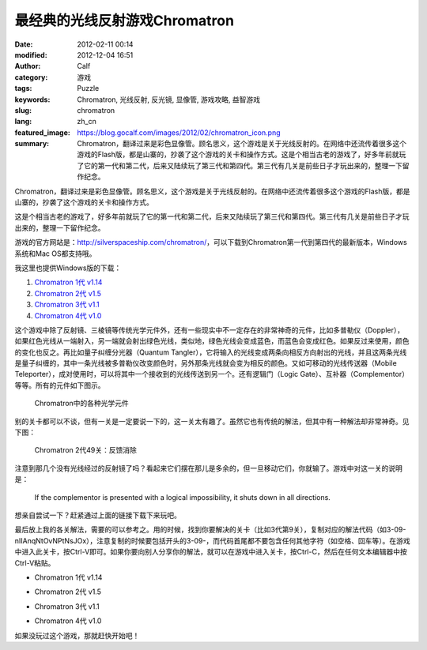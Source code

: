 最经典的光线反射游戏Chromatron
##############################
:date: 2012-02-11 00:14
:modified: 2012-12-04 16:51
:author: Calf
:category: 游戏
:tags: Puzzle
:keywords: Chromatron, 光线反射, 反光镜, 显像管, 游戏攻略, 益智游戏
:slug: chromatron
:lang: zh_cn
:featured_image: https://blog.gocalf.com/images/2012/02/chromatron_icon.png
:summary: Chromatron，翻译过来是彩色显像管。顾名思义，这个游戏是关于光线反射的。在网络中还流传着很多这个游戏的Flash版，都是山寨的，抄袭了这个游戏的关卡和操作方式。这是个相当古老的游戏了，好多年前就玩了它的第一代和第二代，后来又陆续玩了第三代和第四代。第三代有几关是前些日子才玩出来的，整理一下留作纪念。

Chromatron，翻译过来是彩色显像管。顾名思义，这个游戏是关于光线反射的。在网络中还流传着很多这个游戏的Flash版，都是山寨的，抄袭了这个游戏的关卡和操作方式。

这是个相当古老的游戏了，好多年前就玩了它的第一代和第二代，后来又陆续玩了第三代和第四代。第三代有几关是前些日子才玩出来的，整理一下留作纪念。

.. more

游戏的官方网站是：\ http://silverspaceship.com/chromatron/\ ，可以下载到Chromatron第一代到第四代的最新版本，Windows系统和Mac
OS都支持哦。

我这里也提供Windows版的下载：

#. `Chromatron 1代 v1.14`_
#. `Chromatron 2代 v1.5`_
#. `Chromatron 3代 v1.1`_
#. `Chromatron 4代 v1.0`_

这个游戏中除了反射镜、三棱镜等传统光学元件外，还有一些现实中不一定存在的非常神奇的元件，比如多普勒仪（Doppler），如果红色光线从一端射入，另一端就会射出绿色光线，类似地，绿色光线会变成蓝色，而蓝色会变成红色。如果反过来使用，颜色的变化也反之。再比如量子纠缠分光器（Quantum
Tangler），它将输入的光线变成两条向相反方向射出的光线，并且这两条光线是量子纠缠的，其中一条光线被多普勒仪改变颜色时，另外那条光线就会变为相反的颜色。又如可移动的光线传送器（Mobile
Teleporter），成对使用时，可以将其中一个接收到的光线传送到另一个。还有逻辑门（Logic
Gate）、互补器（Complementor）等等。所有的元件如下图示。

.. figure:: {static}/images/2012/02/chromatron_elems.png
    :alt: chromatron_elems

    Chromatron中的各种光学元件

别的关卡都可以不谈，但有一关是一定要说一下的，这一关太有趣了。虽然它也有传统的解法，但其中有一种解法却非常神奇。见下图：

.. figure:: {static}/images/2012/02/chromatron_2_49.png
    :alt: chromatron_2_49

    Chromatron 2代49关：反馈消除

注意到那几个没有光线经过的反射镜了吗？看起来它们摆在那儿是多余的，但一旦移动它们，你就输了。游戏中对这一关的说明是：

    If the complementor is presented with a logical impossibility, it
    shuts down in all directions.

想亲自尝试一下？赶紧通过上面的链接下载下来玩吧。

最后放上我的各关解法，需要的可以参考之。用的时候，找到你要解决的关卡（比如3代第9关），复制对应的解法代码（如3-09-nIIAnqNtOvNPtNsJOx），注意复制的时候要包括开头的3-09-，而代码首尾都不要包含任何其他字符（如空格、回车等）。在游戏中进入此关卡，按Ctrl-V即可。如果你要向别人分享你的解法，就可以在游戏中进入关卡，按Ctrl-C，然后在任何文本编辑器中按Ctrl-V粘贴。

.. limit every code block to at most 15 lines

- Chromatron 1代 v1.14

.. code-block:: text
    :linenos: none

    1-01-hI
    1-02-hXioDr
    1-03-nJtNcl
    1-04-rODFCJ
    1-05-ibOmsU
    1-06-hvhThWhs
    1-07-ortYCq
    1-08-iUczmB
    1-09-HHmrpfHjyZmP
    1-10-ilCSNZbNCAbWIZOADOaDcxyTiDtKoqjjzKuBpk
    1-11-oEcQOyyq
    1-12-DathEiOn
    1-13-JpNKxtbLHniczJJDyx
    1-14-sasWOjsRIkdcbG
    1-15-HWoItJhNHAcgJCIthCsB
    1-16-ntbgIJINrisKnxNjnbcM
    1-17-JfIvCKmTchcNINNKsCEhioOB
    1-18-NjcAtyiFCddq
    1-19-CZOOrZ
    1-20-dmClHANHySoeawIg
    1-21-ObsunsMFxA
    1-22-caiVoeaOKeFpbKDebE
    1-23-cnHFIjynclHbcpoDypnZphOyOi
    1-24-bJNtmNHrOyCouoPumRrK
    1-25-hBDIoWdKoeHOQKEP
    1-26-hZDPcznv
    1-27-MHjPuzGUAcIVph
    1-28-uKjOMVQrzPaxavco
    1-29-mUbqlGoAyYyUImocxicl
    1-30-onJDnZHbye
    1-31-bZHrovbphiNg
    1-32-BMjktMJdzzCsOS
    1-33-OBDzOnsYsHOEysevDknZtNiRLodrikeG
    1-34-cpbfCqOBgz
    1-35-azBKzwCWaqIIDCiSFuAnHl
    1-36-Fpcnyajzgz
    1-37-xlhKdbDA
    1-38-hZsKPYOEtVDLNywTMADx
    1-39-hxEbOVuljjNjoSCbDNfVxggVxKosnIPjczxryFgO
    1-40-ernOODhZ
    1-41-IDtyxV
    1-42-tHBTgBOBiNjQiLFpgxOv
    1-43-HboDmHGXxJdhoHwBOe
    1-44-gMgqCeOMDMtYulMVdCyT
    1-45-EwbauFwHilxwhgdepkdaNd
    1-46-hNCIbwNzIRHTnytMjQhu
    1-47-coBvxonWDnbUfVaoOLaSuzKuFpympo
    1-48-sUjtcnzJuEsYNY
    1-49-DwMGMKrsgEBHhNtGdtdnng
    1-50-CbNiHScQhwxKoEzwDVCZhTwJxM

- Chromatron 2代 v1.5

.. code-block:: text
    :linenos: none

    2-01-BRgqgZhjqZ
    2-02-mDGXzupcMGJagFoXNowP
    2-03-coOEOBOy
    2-04-OIBOixHtovzwIjqTJnFd
    2-05-NYCrtYIJnrxw
    2-06-tGiPDLccFMes
    2-07-hLIyng
    2-08-hLIyni
    2-09-hxCbMFFMtIBMhs
    2-10-QurbNejIBwuxwm
    2-11-MRxubKyCirupoUHo
    2-12-DAyiOD
    2-13-izoVhgCUNgyKHTDOuCbD
    2-14-cnoDMP
    2-15-MAOCimBv
    2-16-NUrUopHNDOgOOezxoP
    2-17-bZCGxNxUgiINLl
    2-18-hLHUIjci
    2-19-oRynHThKOmyTPG
    2-20-nwrMySNXbuOl
    2-21-hbhfifirjrfP
    2-22-cmhCHUxIpiootwHHjQIIgSMNjvihsP
    2-23-tJjcIwygDBsBhH
    2-24-CGimHIxONJ
    2-25-skMzBEMHwPgycXBwhzPkEpOlIOEtzRjzpe
    2-26-twPYiBnmHGzvMGnh
    2-27-tvNLCHoGxkye
    2-28-sDytMHwluzGVebpnHhgcpbbRFi
    2-29-clckDDcj
    2-30-nkgDIgbpmqDzclaXJRcYPuocdtdU
    2-31-sJxihFELtJNxiTfV
    2-32-wRHnNNjliUsEIhnbdxNU
    2-33-szsNtgFMbEIcHCmMJo
    2-34-jPMNBKuEilIGIcJOKslCnoyG
    2-35-oQNcxvcCyCMRoUHk
    2-36-yEMFCUpiBvjObEQrcouLxUKQ
    2-37-yUbuomwCcCGYhHhv
    2-38-OCBzMBBHeruLCuNAmqsCMvesiBtGjDzYolwIikaoJS
    2-39-eserbLCSbCIybT
    2-40-hxsTnaNdOnDD
    2-41-tsMUIcIeNMNOcMHktCoeEKdGukumoY
    2-42-sZDkiOMUtfzhJFIocw
    2-43-cwwAaIHLbhxIxRGWdxKBpluGdUty
    2-44-HWNNIdNxIINUIwersRnbyhhNntDxImsp
    2-45-NxiEOnDhtvCozvKfjgziICJgFM
    2-46-rXtwAngxbagKbCCyHT
    2-47-hsuHDhyGETNXbS
    2-48-hIwQHFerNyjjzwCvIzdBdExaJLpvHV
    2-49-yDaCritKcoHrusoqKzjzhCJc
    2-50-OtMzBDBwNdCsNurGuGjHtvjJQKPYubIIochxDhNLsPcCCbym

- Chromatron 3代 v1.1

.. code-block:: text
    :linenos: none

    3-01-oCcmcO
    3-02-JeHgwAgrMvETdMuBuL
    3-03-gOCggnjMBFOSyZdJCGsU
    3-04-omoZINqLBA
    3-05-bWhYuOsUyGnKOANZ
    3-06-oSgPOEHqyUiDbsCH
    3-07-HTxZclzhontQHP
    3-08-IyDlnJcAnMIwsRcjyreAeB
    3-09-nIIAnqNtOvNPtNsJOx
    3-10-ynHFHJxfbvHBcDnVnZuG
    3-11-ILnubXIOnxOIsHDyOzsEOCtG
    3-12-NtaShFCqMFaQIwtjjijP
    3-13-NLCWhNergM
    3-14-ORbesbzmHFDRmEHIhMoEoG
    3-15-yeMvcoxeImmMoSPQyEjPtRNrgfhF
    3-16-sFMVrrgzCTNXBLhJEfiruljr
    3-17-DwhODD
    3-18-xDMTBNjxunbBbfCqxZhMMPPJiLNxPNrxjtCrsF
    3-19-ikgShbhJjqjjjDiWhzlYntiE
    3-20-ulhNDxoSMP
    3-21-yWIQnAuGITEZjfnljJca
    3-22-DCsUhIOmDD
    3-23-tINyjioIzwaQHAng
    3-24-OeHsHWburUBGxMbYniyIoajMbI
    3-25-sBNrCwNzOvhIsLtHiNduCr
    3-26-sFBLCbNjxXphHbtXjluljycp
    3-27-bvnZHqHtxYeroPyRMwsLwPBZIOKxjdGWhu
    3-28-HGbYOdhNMNxtDliHoQs
    3-29-CpMRpcbgsznxaiBw
    3-30-szMJCJNJbKIJiABKtwnyneDSxQJdtchrcv
    3-31-teCGNPDEOGCbistNiUtYjf
    3-32-bKHswSoQHocSihoUyCbAIs
    3-33-CdNhtZphHbjhyDCUcpOE
    3-34-DJpidIxOhBOCirOVhXtosXIdsCaOCdDR
    3-35-NxtdoWHOFe
    3-36-wAGWIMNZnZHNJfNlniovtVoGjz
    3-37-erjtMVupirPdtdBLyrssPjshtfCXMRrXNRqTNXPf
    3-38-DPaOCWbHCdcAtKiSdq
    3-39-OwDHrXbVyHiqMUGXtIplxB
    3-40-ewtOrqCZOaDwMTOyDEhLBQidtuizsXPQtZjeeuNp
    3-41-MRBNBxjGNHuBuvPjCWnwyCbREybLrJhDxO
    3-42-KRwlHrwPaVxbxtGXbBbLydGVctJDyRdxoFcpebpfpjplpn
    3-43-mqciyuKuoDNf
    3-44-tGBKiWuAhNMPCbtXurjzDxMV
    3-45-DNcaulxjNOhvtkpgtaiscEHICTMzoUBx
    3-46-PyBKaCbfDhbZMzoCzBjkuzzZjO
    3-47-sJspinOzHTbXtjNuckEw
    3-48-uECVirMYMDMWNyCDNKMKNiCtMxOdtsiFtKiRtYjiukjAtejL
    3-49-BPMTIeIkxIoWnGtwiEdisD
    3-50-OnNlCrNyCICbioCWtYDnjijWiUtwtIiChgNKCNixtiesEiey

- Chromatron 4代 v1.0

.. code-block:: text
    :linenos: none

    4-01-OqHQhHOi
    4-02-OHDxoYCboSHbci
    4-03-tZGYsVyb
    4-04-wSHIbeHCxA
    4-05-xZcDjwuGPYiSaL
    4-06-xlEUbLcoHqFjQtmD
    4-07-JGIyOmDSCKtyjeNe
    4-08-EECqbeaPiTzvjiCb
    4-09-NLOGsA
    4-10-DzuKhWGUzYuCHwoNjP
    4-11-bzqNaAHNBvxZcttfjQ
    4-12-iTzizm
    4-13-omxIgMjNMNrfCFPf
    4-14-EuMHNaCygGhGBBPAtQiVtYjc
    4-15-cAtXGWgxcwOnyY
    4-16-CgiRaQFpINaPHH
    4-17-MxHetHAniWJlgVsnImzKjsAgOX
    4-18-tZycopjhbhCudEKz
    4-19-DzdqhLwWckcicg
    4-20-MwCSMEEqhSsNrxHebKBwsJjAzTdhcXzbbAbebIaH
    4-21-cgaBNbbebmNOaqJCcOPUdHdOea
    4-22-xibtDkssqFIj
    4-23-CDugPmMLclcf
    4-24-EmCjaSxIuBBZhzaIpmcMbQOp
    4-25-jPiRsFDUtGPmJFuEichGumJzHPHF
    4-26-hENUIMCUttOsnwsXnztaIOJd
    4-27-CJCcrtyTHqgRbgoRpcaP
    4-28-tiBLaDHTamySiGjjjQ
    4-29-BRNK
    4-30-rUrPPtCf
    4-31-COjlMyNPHPHFMGmVmPsqirJoOROUuBtOtRudCwJWNc
    4-32-HFmkbHHcddyVoDhzxL
    4-33-iWtGHZuIbLHyssjNGXNvtfKIoNbHdsbGdncMer
    4-34-jwcluoCDDA
    4-35-GZwQwRGYbHcSoGoHmE
    4-36-QLxlCWbEyqovMWzjQKiStwKkcx
    4-37-hyNkbuniDkCduKMB
    4-38-IjOxsGnWjIBz
    4-39-MLHqxwcEiVqMyEcQEntLtjurer
    4-40-ndbvng
    4-41-DjMwnfNFnXjDnZHtNEJBtglNsm
    4-42-bWeserNKtghqCeinhMIKJeJGNFbagp
    4-43-NyCsxMBPbWiopmEhgz
    4-44-BymdtBjMyHFcNp
    4-45-iobIyECWIMchiihg
    4-46-uDCotJaOCbHnGVHmbdiWzvjltHjP
    4-47-tQNwxXiWCvwXcdci
    4-48-nLMVriNgCtIkIRcCBKcTyUtYjgjkoSjG
    4-49-BEssOXjClPmBCjsjJlMzhzENiVdEoRDVeser
    4-50-BCMCcCHODwNHNOuaFpGZjhnGEbIRrKzadshHsHne

如果没玩过这个游戏，那就赶快开始吧！

.. _Chromatron 1代 v1.14: {static}/assets/2012/02/chromatron1_v1.14.zip
.. _Chromatron 2代 v1.5: {static}/assets/2012/02/chromatron2_v1.5.zip
.. _Chromatron 3代 v1.1: {static}/assets/2012/02/chromatron3_v1.1.zip
.. _Chromatron 4代 v1.0: {static}/assets/2012/02/chromatron4_v1.0.zip
